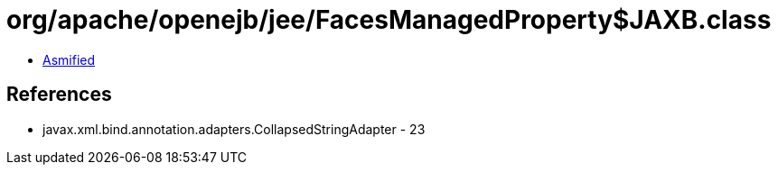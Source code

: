= org/apache/openejb/jee/FacesManagedProperty$JAXB.class

 - link:FacesManagedProperty$JAXB-asmified.java[Asmified]

== References

 - javax.xml.bind.annotation.adapters.CollapsedStringAdapter - 23

